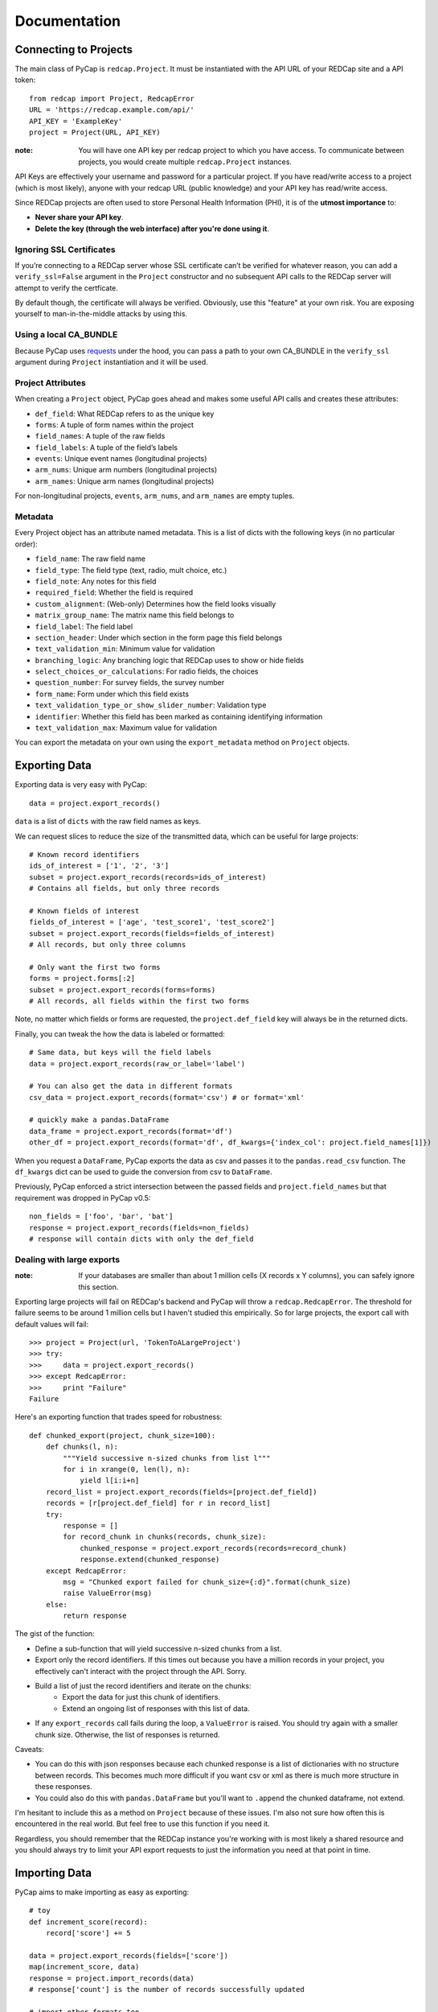 Documentation
=============

Connecting to Projects
----------------------

The main class of PyCap is ``redcap.Project``. It must be instantiated with the API URL of your REDCap site and a API token::

    from redcap import Project, RedcapError
    URL = 'https://redcap.example.com/api/'
    API_KEY = 'ExampleKey'
    project = Project(URL, API_KEY)

:note: You will have one API key per redcap project to which you have access. To communicate between projects, you would create multiple ``redcap.Project`` instances.

API Keys are effectively your username and password for a particular project. If you have read/write access to a project (which is most likely), anyone with your redcap URL (public knowledge) and your API key has read/write access.

Since REDCap projects are often used to store Personal Health Information (PHI), it is of the **utmost importance** to:

* **Never share your API key**.
* **Delete the key (through the web interface) after you're done using it**.

Ignoring SSL Certificates
^^^^^^^^^^^^^^^^^^^^^^^^^

If you’re connecting to a REDCap server whose SSL certificate can’t be verified for whatever reason, you can add a ``verify_ssl=False`` argument in the ``Project`` constructor and no subsequent API calls to the REDCap server will attempt to verify the certficate.

By default though, the certificate will always be verified. Obviously, use this "feature" at your own risk. You are exposing yourself to man-in-the-middle attacks by using this.

Using a local CA_BUNDLE
^^^^^^^^^^^^^^^^^^^^^^^

Because PyCap uses `requests <http://python-requests.org>`_ under the hood, you can pass a path to your own CA_BUNDLE in the ``verify_ssl`` argument during ``Project`` instantiation and it will be used.

Project Attributes
^^^^^^^^^^^^^^^^^^

When creating a ``Project`` object, PyCap goes ahead and makes some useful API calls and creates these attributes:

* ``def_field``: What REDCap refers to as the unique key
* ``forms``: A tuple of form names within the project
* ``field_names``: A tuple of the raw fields
* ``field_labels``: A tuple of the field’s labels
* ``events``: Unique event names (longitudinal projects)
* ``arm_nums``: Unique arm numbers (longitudinal projects)
* ``arm_names``: Unique arm names (longitudinal projects)

For non-longitudinal projects, ``events``, ``arm_nums``, and ``arm_names`` are empty tuples.

Metadata
^^^^^^^^

Every Project object has an attribute named metadata. This is a list of dicts with the following keys (in no particular order):

* ``field_name``: The raw field name
* ``field_type``: The field type (text, radio, mult choice, etc.)
* ``field_note``: Any notes for this field
* ``required_field``: Whether the field is required
* ``custom_alignment``: (Web-only) Determines how the field looks visually
* ``matrix_group_name``: The matrix name this field belongs to
* ``field_label``: The field label
* ``section_header``: Under which section in the form page this field belongs
* ``text_validation_min``: Minimum value for validation
* ``branching_logic``: Any branching logic that REDCap uses to show or hide fields
* ``select_choices_or_calculations``: For radio fields, the choices
* ``question_number``: For survey fields, the survey number
* ``form_name``: Form under which this field exists
* ``text_validation_type_or_show_slider_number``: Validation type
* ``identifier``: Whether this field has been marked as containing identifying information
* ``text_validation_max``: Maximum value for validation

You can export the metadata on your own using the ``export_metadata`` method on ``Project`` objects.

Exporting Data
--------------

Exporting data is very easy with PyCap::

    data = project.export_records()

``data`` is a list of ``dicts`` with the raw field names as keys.

We can request slices to reduce the size of the transmitted data, which can be useful for large projects::

    # Known record identifiers
    ids_of_interest = ['1', '2', '3']
    subset = project.export_records(records=ids_of_interest)
    # Contains all fields, but only three records

    # Known fields of interest
    fields_of_interest = ['age', 'test_score1', 'test_score2']
    subset = project.export_records(fields=fields_of_interest)
    # All records, but only three columns

    # Only want the first two forms
    forms = project.forms[:2]
    subset = project.export_records(forms=forms)
    # All records, all fields within the first two forms

Note, no matter which fields or forms are requested, the ``project.def_field`` key  will always be in the returned dicts.

Finally, you can tweak the how the data is labeled or formatted::

    # Same data, but keys will the field labels
    data = project.export_records(raw_or_label='label')

    # You can also get the data in different formats
    csv_data = project.export_records(format='csv') # or format='xml'

    # quickly make a pandas.DataFrame
    data_frame = project.export_records(format='df')
    other_df = project.export_records(format='df', df_kwargs={'index_col': project.field_names[1]})

When you request a ``DataFrame``, PyCap exports the data as csv and passes it to the ``pandas.read_csv`` function. The ``df_kwargs`` dict can be used to guide the conversion from csv to ``DataFrame``.

Previously, PyCap enforced a strict intersection between the passed fields and ``project.field_names`` but that requirement was dropped in PyCap v0.5::

    non_fields = ['foo', 'bar', 'bat']
    response = project.export_records(fields=non_fields)
    # response will contain dicts with only the def_field

Dealing with large exports
^^^^^^^^^^^^^^^^^^^^^^^^^^

:note: If your databases are smaller than about 1 million cells (X records x Y columns), you can safely ignore this section.

Exporting large projects will fail on REDCap's backend and PyCap will throw a ``redcap.RedcapError``. The threshold for failure seems to be around 1 million cells but I haven't studied this empirically. So for large projects, the export call with default values will fail::

    >>> project = Project(url, 'TokenToALargeProject')
    >>> try:
    >>>     data = project.export_records()
    >>> except RedcapError:
    >>>     print "Failure"
    Failure

Here's an exporting function that trades speed for robustness::

    def chunked_export(project, chunk_size=100):
        def chunks(l, n):
            """Yield successive n-sized chunks from list l"""
            for i in xrange(0, len(l), n):
                yield l[i:i+n]
        record_list = project.export_records(fields=[project.def_field])
        records = [r[project.def_field] for r in record_list]
        try:
            response = []
            for record_chunk in chunks(records, chunk_size):
                chunked_response = project.export_records(records=record_chunk)
                response.extend(chunked_response)
        except RedcapError:
            msg = "Chunked export failed for chunk_size={:d}".format(chunk_size)
            raise ValueError(msg)
        else:
            return response

The gist of the function:

* Define a sub-function that will yield successive n-sized chunks from a list.
* Export only the record identifiers. If this times out because you have a million records in your project, you effectively can't interact with the project through the API. Sorry.
* Build a list of just the record identifiers and iterate on the chunks:
    * Export the data for just this chunk of identifiers.
    * Extend an ongoing list of responses with this list of data.
* If any ``export_records`` call fails during the loop, a ``ValueError`` is raised. You should try again with a smaller chunk size. Otherwise, the list of responses is returned.

Caveats:

* You can do this with json responses because each chunked response is a list of dictionaries with no structure between records. This becomes much more difficult if you want csv or xml as there is much more structure in these responses.
* You could also do this with ``pandas.DataFrame`` but you'll want to ``.append`` the chunked dataframe, not extend.

I'm hesitant to include this as a method on ``Project`` because of these issues. I'm also not sure how often this is encountered in the real world. But feel free to use this function if you need it.

Regardless, you should remember that the REDCap instance you're working with is most likely a shared resource and you should always try to limit your API export requests to just the information you need at that point in time.


Importing Data
--------------

PyCap aims to make importing as easy as exporting::

    # toy
    def increment_score(record):
        record['score'] += 5

    data = project.export_records(fields=['score'])
    map(increment_score, data)
    response = project.import_records(data)
    # response['count'] is the number of records successfully updated

    # import other formats too
    response = project.import_records(csv_string, format='csv')

    # PyCap will convert a DataFrame to csv and import it automatically
    response = project.import_records(df)

Date String Formatting
^^^^^^^^^^^^^^^^^^^^^^

If the REDCap server you're working with is older than version 5.9 (look at the footer on the main page of your site to find your version), date strings to be imported can be formatted as either ``'YYYY-MM-DD'`` **or** ``'MM/DD/YYYY'``. Beginning with v5.9, the API will **only** accept ``'YYYY-MM-DD'`` formatting unless you specify the ``date_format`` parameter in the ``import_records`` call. Possible values are ``'YMD'`` (default), ``'DMY'`` or ``'MDY'``::

    to_import = [{'record': '1', 'date_of_birth': '02/14/2000'}]
    response = project.import_records(to_import, date_format='MDY')


Working with Files
------------------

You can download files in a REDCap project (exporting) and upload local files (import) to a REDCap project. You can also delete them but there is no undo button for this operation.

:note: Unlike exporting and importing data, exporting/importing/deleting files can only be done for a single record at a time.

Generally, you will be given bytes from the file export method so binary-formatted data can be written properly and you are expected to pass an open file object for file importing. Of course, you should open a file you wish to import with a well-chosen mode.

The REDCap API doesn’t send any return message for file methods. Therefore, it’s important to watch out for ``redcap.RedcapError`` exceptions that may occur when a request fails on the server. If this isn’t thrown, you can assume your request worked::

    try:
        file_content, headers = project.export_file(record='1', field='file')
    except RedcapError:
        # file_content will actually contain an error message now that might be useful to look at.
        pass
    else:
        # Note, you may want to change the mode in which you're opening files
        # based on the header['name'] value, but that is completely up to you.
        mode = 'wb' if headers['name'].endswith('.pdf') else 'w'
        with open(headers['name'], mode) as f:
            f.write(file_content)


    existing_fname = 'to_upload.pdf'
    fobj = open(existing_fname, 'rb')
    field = 'data_file'
    # In the REDCap UI, the link to download the file will be named the fname you pass as the ``fname`` parameter
    try:
        response = project.import_file(record='1', field=field, fname=existing_fname, fobj=fobj)
    except RedcapError:
        # Your import didn't work
        pass
    finally:
        fobj.close()

    # And deleting...
    try:
        project.delete_file('1', field)
    except RedcapError:
        # The file wasn't deleted
        pass
    else:
        # It's gone
        pass

    # Attempting to do any file-related operation on a non-file field will raise a ValueError quickly
    try:
        project.import_file(record='1', field='numeric_field', fname, fobj)
    except ValueError:
        # Bingo

Exporting Users
---------------

You can also export data related to the fellow users of your REDCap project::

    users = project.export_users()
    for user in users:
        assert 'firstname' in user
        assert 'lastname' in user
        assert 'email' in user
        assert 'username' in user
        assert 'expiration' in user
        assert 'data_access_group' in user
        assert 'data_export' in user
        assert 'forms' in user


So each dict in the exported users list contains the following key, value pairs:

* ``firstname``: First name of the user
* ``lastname``: Last name of the user
* ``email``: Email address for the user
* ``username``: The username of the user
* ``expiration``: The user’s access expiration date (empty if no expiration)
* ``data_access_group``: Data access group of the user
* ``data_export``: An integer where 0 means they have no access, 2 means they get a De-Identified data, and 1 means they can export the full data set
* ``forms``: A list of dicts, each having one key (the form name) and an integer value, where 0 means they have no access, 1 means they can view records/responses and edit records (survey responses are read-only), 2 means they can only read surveys and forms, and 3 means they can edit survey responses as well as forms

You can also specify the ``format`` argument to ``project.export_users`` to be ``'csv'`` or ``'xml'`` and get strings in those respective formats, though ``json`` is default and will return the decoded objects.

Exporting Form-Event Mappings
-----------------------------

Longitudinal projects have a mapping of what forms are available to collect data within each event. These mappings can be exported from the ``Project``::

    fem = project.export_fem()
    # Only ask for particular arms
    subset = project.export_fem(arms=['arm1'])

    # You can also get a DataFrame of the FEM
    fem_df = project.export_fem(format='df')

Full API
--------

Full API documentation can be found in the :doc:`api` docs.
